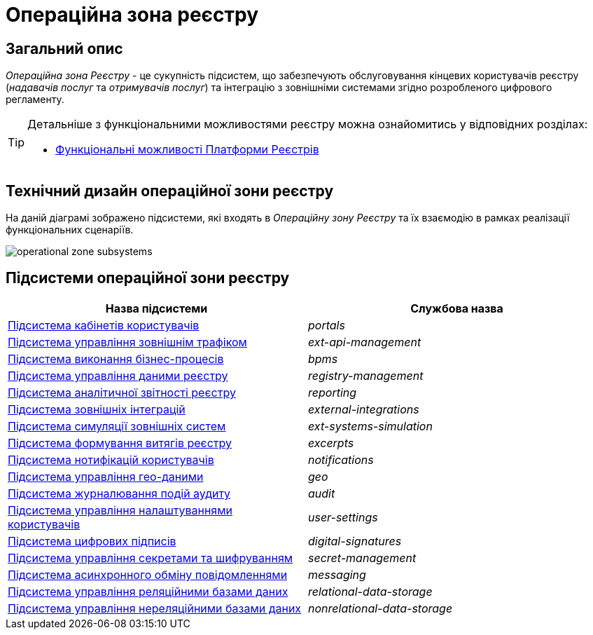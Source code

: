 = Операційна зона реєстру

== Загальний опис

_Операційна зона Реєстру_ - це сукупність підсистем, що забезпечують обслуговування кінцевих користувачів реєстру (_надавачів послуг_ та _отримувачів послуг_) та інтеграцію з зовнішніми системами згідно розробленого цифрового регламенту.

[TIP]
--
Детальніше з функціональними можливостями реєстру можна ознайомитись у відповідних розділах:

* xref:arch:architecture/overview.adoc#_функціональні_можливості[Функціональні можливості Платформи Реєстрів]
--

== Технічний дизайн операційної зони реєстру

На даній діаграмі зображено підсистеми, які входять в _Операційну зону Реєстру_ та їх взаємодію в рамках реалізації функціональних сценаріїв.

image::architecture/registry/operational/operational-zone-subsystems.svg[]

== Підсистеми операційної зони реєстру

|===
|Назва підсистеми|Службова назва

|xref:architecture/registry/operational/portals/overview.adoc[Підсистема кабінетів користувачів]
|_portals_

|xref:architecture/registry/operational/ext-api-management/overview.adoc[Підсистема управління зовнішнім трафіком]
|_ext-api-management_

|xref:architecture/registry/operational/bpms/overview.adoc[Підсистема виконання бізнес-процесів]
|_bpms_

|xref:architecture/registry/operational/registry-management/overview.adoc[Підсистема управління даними реєстру]
|_registry-management_

|xref:architecture/registry/operational/reporting/overview.adoc[Підсистема аналітичної звітності реєстру]
|_reporting_

|xref:architecture/registry/operational/external-integrations/overview.adoc[Підсистема зовнішніх інтеграцій]
|_external-integrations_

|xref:architecture/registry/operational/ext-systems-simulation/overview.adoc[Підсистема симуляції зовнішніх систем]
|_ext-systems-simulation_

|xref:architecture/registry/operational/excerpts/overview.adoc[Підсистема формування витягів реєстру]
|_excerpts_

|xref:architecture/registry/operational/notifications/overview.adoc[Підсистема нотифікацій користувачів]
|_notifications_

|xref:architecture/registry/operational/geo/overview.adoc[Підсистема управління гео-даними]
|_geo_

|xref:architecture/registry/operational/audit/overview.adoc[Підсистема журналювання подій аудиту]
|_audit_

|xref:architecture/registry/operational/user-settings/overview.adoc[Підсистема управління налаштуваннями користувачів]
|_user-settings_

|xref:architecture/registry/operational/digital-signatures/overview.adoc[Підсистема цифрових підписів]
|_digital-signatures_

|xref:architecture/registry/operational/secret-management/overview.adoc[Підсистема управління секретами та шифруванням]
|_secret-management_

|xref:architecture/registry/operational/messaging/overview.adoc[Підсистема асинхронного обміну повідомленнями]
|_messaging_

|xref:architecture/registry/operational/relational-data-storage/overview.adoc[Підсистема управління реляційними базами даних]
|_relational-data-storage_

|xref:architecture/registry/operational/nonrelational-data-storage/overview.adoc[Підсистема управління нереляційними базами даних]
|_nonrelational-data-storage_
|===
